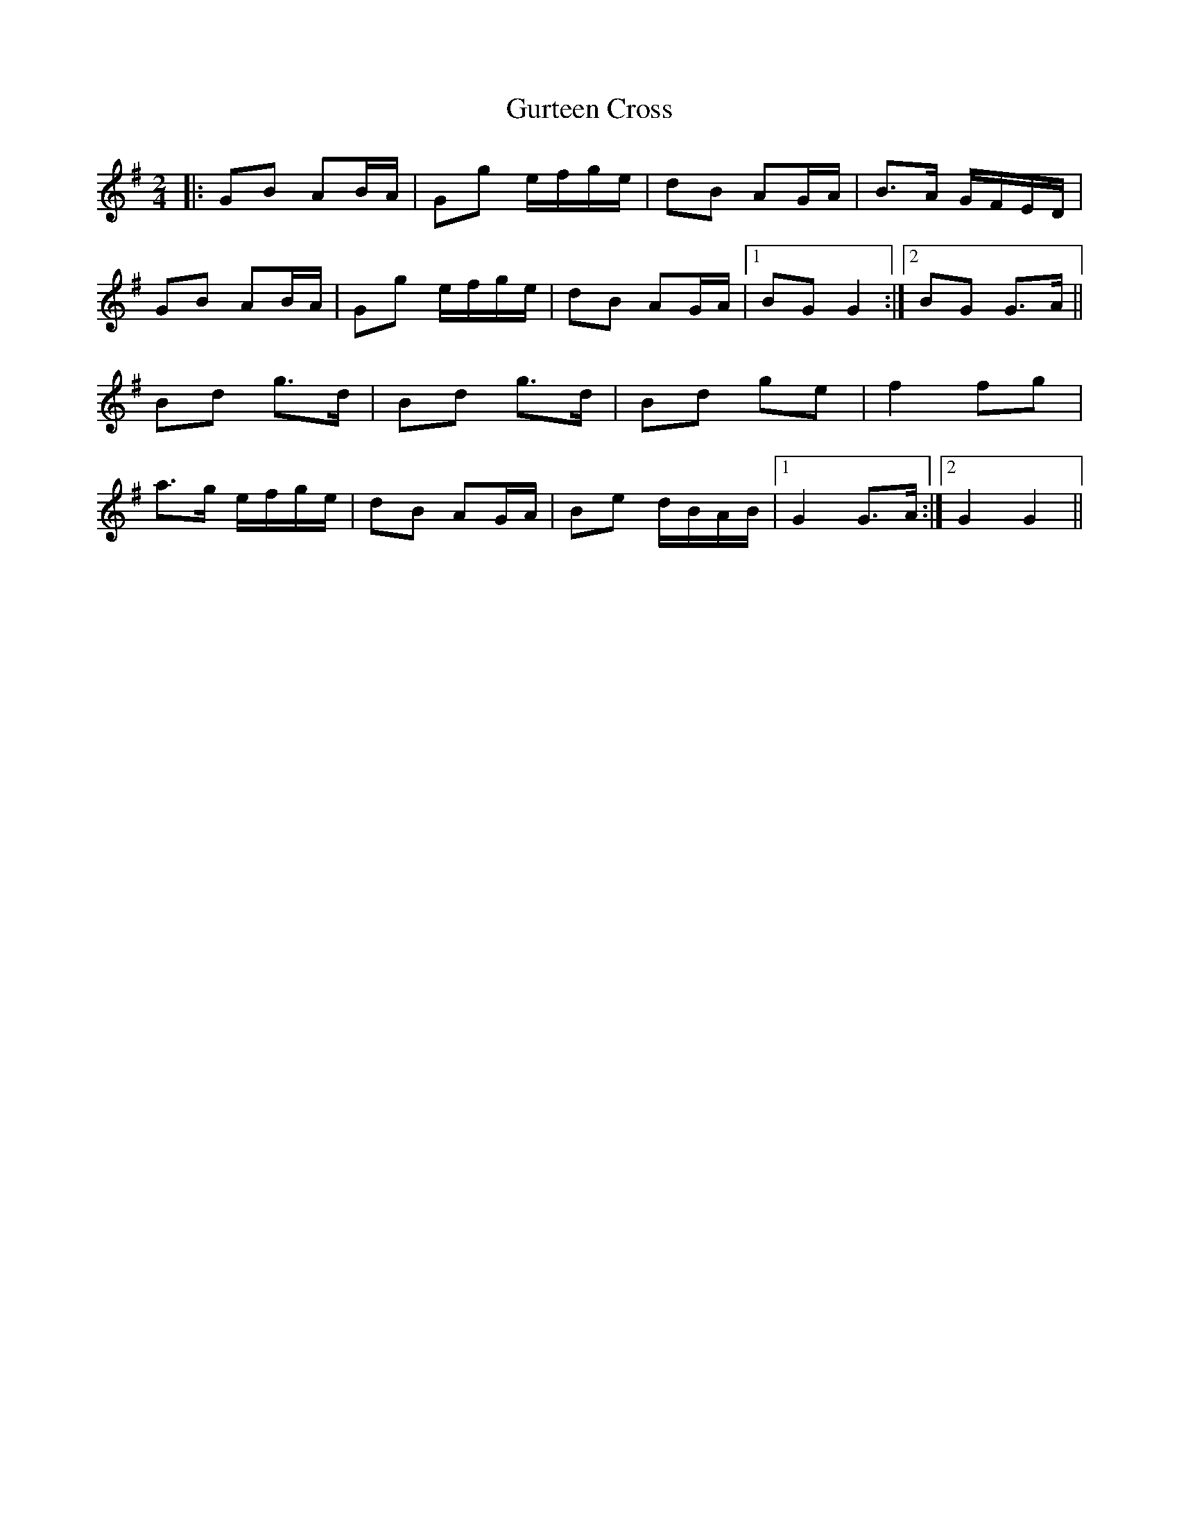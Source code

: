 X: 2
T: Gurteen Cross
Z: ceolachan
S: https://thesession.org/tunes/1564#setting14973
R: polka
M: 2/4
L: 1/8
K: Gmaj
|: GB AB/A/ | Gg e/f/g/e/ | dB AG/A/ | B>A G/F/E/D/ |GB AB/A/ | Gg e/f/g/e/ | dB AG/A/ |[1 BG G2 :|[2 BG G>A ||Bd g>d | Bd g>d | Bd ge | f2 fg |a>g e/f/g/e/ | dB AG/A/ | Be d/B/A/B/ |[1 G2 G>A :|[2 G2 G2 ||
